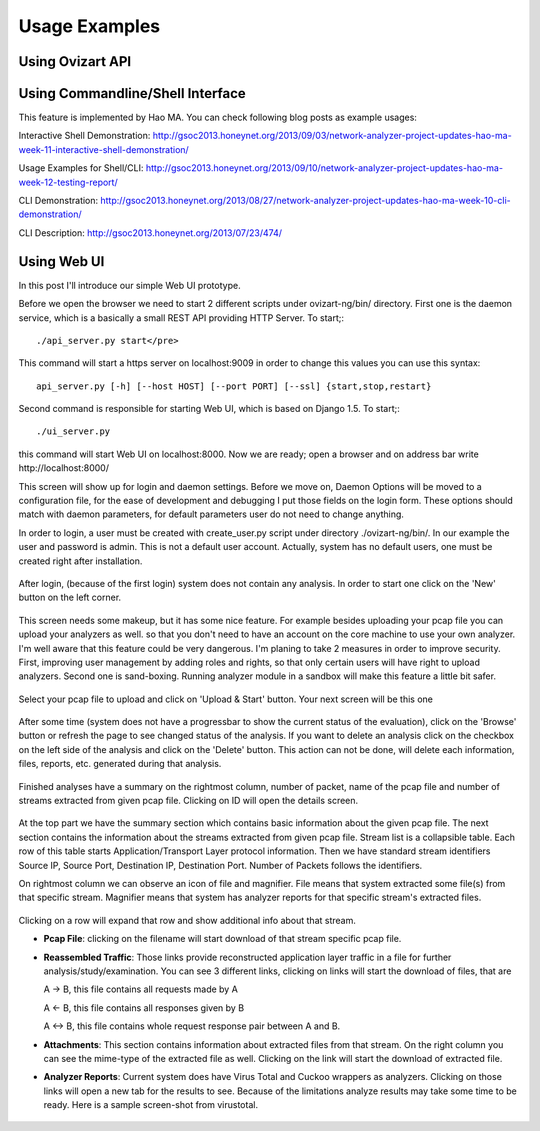 .. _usage:

**************
Usage Examples
**************

.. _ovizart-api:

Using Ovizart API
=================


.. _command-line-interface:

Using Commandline/Shell Interface
=================================

This feature is implemented by Hao MA. You can check following blog posts as example usages:

Interactive Shell Demonstration: http://gsoc2013.honeynet.org/2013/09/03/network-analyzer-project-updates-hao-ma-week-11-interactive-shell-demonstration/

Usage Examples for Shell/CLI: http://gsoc2013.honeynet.org/2013/09/10/network-analyzer-project-updates-hao-ma-week-12-testing-report/

CLI Demonstration: http://gsoc2013.honeynet.org/2013/08/27/network-analyzer-project-updates-hao-ma-week-10-cli-demonstration/

CLI Description: http://gsoc2013.honeynet.org/2013/07/23/474/

.. _web-ui:

Using Web UI
============

In this post I'll introduce our simple Web UI prototype.

Before we open the browser we need to start 2 different scripts under ovizart-ng/bin/ directory. First one is the daemon service, which is a basically a small REST API providing HTTP  Server. To start;::

  ./api_server.py start</pre>

This command will start a https server on localhost:9009 in order to change this values you can use this syntax::


  api_server.py [-h] [--host HOST] [--port PORT] [--ssl] {start,stop,restart}

Second command is responsible for  starting Web UI, which is based on Django 1.5. To start;::

  ./ui_server.py

this command will start Web UI on localhost:8000. Now we are ready; open a browser and on address bar write http://localhost:8000/

This screen will show up for login and daemon settings. Before we move on, Daemon Options will be moved to a configuration file,
for the ease of development and debugging I put those fields on the login form. These options should match with daemon parameters,
for default parameters user do not need to change anything.

In order to login, a user must be created with create_user.py script under directory ./ovizart-ng/bin/. In our example the user and
password is admin. This is not a default user account. Actually, system has no default users, one must be created right after installation.

.. figure:: _static/webui/WebUI-1.png
            :width: 625px
            :height: 441px
            :alt: Login Page

After login, (because of the first login) system does not contain any analysis. In order to start one click on the 'New' button on the left corner.

.. figure:: _static/webui/WebUI-2.png
            :width: 625px
            :height: 441px
            :alt: Empty Analysis Listing

This screen needs some makeup, but it has some nice feature. For example besides uploading your pcap file you can upload your analyzers as well.
so that you don't need to have an account on the core machine to use your own analyzer. I'm well aware that this feature could be very dangerous.
I'm planing to take 2 measures in order to improve security. First, improving user management by adding roles and rights, so that only certain users
will have right to upload analyzers. Second one is sand-boxing. Running analyzer module in a sandbox will make this feature a little bit safer.

.. figure:: _static/webui/WebUI-3.png
            :width: 625px
            :height: 441px
            :alt: Upload Screen

Select your pcap file to upload and click on 'Upload & Start' button. Your next screen will be this one

.. figure:: _static/webui/WebUI-4.png
            :width: 625px
            :height: 441px
            :alt: Analysis Listing - Init

After some time (system does not have a progressbar to show the current status of the evaluation), click on the 'Browse' button or refresh the page
to see changed status of the analysis. If you want to delete an analysis click on the checkbox on the left side of the analysis and click on the
'Delete' button. This action can not be done, will delete each information, files, reports, etc. generated during that analysis.

.. figure:: _static/webui/WebUI-5.png
            :width: 625px
            :height: 441px
            :alt: Analysis Listing - Finished

Finished analyses have a summary on the rightmost column, number of packet, name of the pcap file and number of streams extracted from given pcap file. Clicking on ID will open the details screen.

.. figure:: _static/webui/WebUI-8.png
            :width: 625px
            :height: 441px
            :alt: Show Details - No attachments

At the top part we have the summary section which contains basic information about the given pcap file. The next section
contains the information about the streams extracted from given pcap file. Stream list is a collapsible table. Each row
of this table starts Application/Transport Layer protocol information. Then we have standard stream identifiers Source IP,
Source Port, Destination IP, Destination Port. Number of Packets follows the identifiers.

On rightmost column we can observe an icon of file and magnifier. File means that system extracted some file(s) from
that specific stream. Magnifier means that system has analyzer reports for that specific stream's extracted files.

.. figure:: _static/webui/WebUI-6.png
            :width: 625px
            :height: 441px
            :alt: Show Details - Attachments

Clicking on a row will expand that row and show additional info about that stream.

* **Pcap File**: clicking on the filename will start download of that stream specific pcap file.
* **Reassembled Traffic**: Those links provide reconstructed application layer traffic in a file for further analysis/study/examination. You can see 3 different links, clicking on links will start the download of files, that are

  A  -> B, this file contains all requests made by A

  A <-  B, this file contains all responses given by B

  A <-> B, this file contains whole request response pair between A and B.


* **Attachments**: This section contains information about extracted files from that stream. On the right column you can see the mime-type of the extracted file as well. Clicking on the link will start the download of extracted file.
* **Analyzer Reports**: Current system does have Virus Total and Cuckoo wrappers as analyzers. Clicking on those links will open a new tab for the results to see. Because of the limitations analyze results may take some time to be ready. Here is a sample screen-shot from virustotal.

.. figure:: _static/webui/WebUI-7.png
            :width: 625px
            :height: 441px
            :alt: Show Details - Attachments
